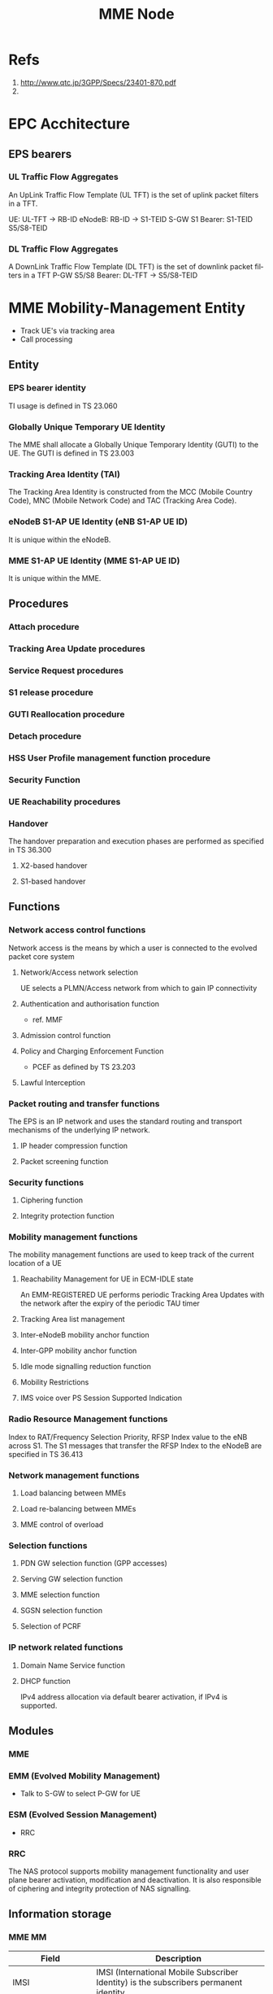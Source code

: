 

#+TITLE: MME Node
#+CATEGORY: SmallCells

* Refs
  1. http://www.qtc.jp/3GPP/Specs/23401-870.pdf
  2. 

* EPC Acchitecture
  [[file:epc-architecture.png]]

** EPS bearers

*** UL Traffic Flow Aggregates 
    An UpLink Traffic Flow Template (UL TFT) is the set of uplink  packet filters in a TFT.

    UE:     UL-TFT -> RB-ID
    eNodeB: RB-ID -> S1-TEID 
    S-GW S1 Bearer: S1-TEID S5/S8-TEID 
     
*** DL Traffic Flow Aggregates 
    A DownLink Traffic Flow Template (DL TFT) is the set of downlink packet filters in a TFT
    P-GW S5/S8 Bearer: DL-TFT -> S5/S8-TEID 




* MME Mobility-Management Entity
  - Track UE's via tracking area
  - Call processing

** Entity

*** EPS bearer identity
    TI usage is defined in TS 23.060
*** Globally Unique Temporary UE Identity 
    The MME shall allocate a Globally Unique Temporary Identity (GUTI)
    to the UE. The GUTI is defined in TS 23.003
*** Tracking Area Identity (TAI)
    The Tracking Area Identity is constructed from the MCC (Mobile
    Country Code), MNC (Mobile Network Code) and TAC (Tracking Area
    Code).
*** eNodeB S1-AP UE Identity (eNB S1-AP UE ID) 
    It is unique within the eNodeB.

*** MME S1-AP UE Identity (MME S1-AP UE ID) 
    It is unique within the MME.

** Procedures

*** Attach procedure

*** Tracking Area Update procedures

*** Service Request procedures

*** S1 release procedure

*** GUTI Reallocation procedure

*** Detach procedure

*** HSS User Profile management function procedure

*** Security Function
*** UE Reachability procedures
*** Handover
    The handover preparation and execution phases are performed as specified in TS 36.300
**** X2-based handover
**** S1-based handover
** Functions
*** Network access control functions  
    Network access is the means by which a user is connected to the evolved packet core system
**** Network/Access network selection  
     UE selects a PLMN/Access network from which to gain IP connectivity
**** Authentication and authorisation function  
     - ref. MMF
**** Admission control function  
**** Policy and Charging Enforcement Function  
     - PCEF as defined by TS 23.203
**** Lawful Interception  
*** Packet routing and transfer functions  
    The EPS is an IP network and uses the standard routing and
    transport mechanisms of the underlying IP network.

**** IP header compression function       
**** Packet screening function

*** Security functions      
**** Ciphering function  
**** Integrity protection function  
*** Mobility management functions  
    The mobility management functions are used to keep track of the current location of a UE
**** Reachability Management for UE in ECM-IDLE state  
     An EMM-REGISTERED UE performs periodic Tracking Area Updates with
     the network after the expiry of the periodic TAU timer
**** Tracking Area list management  
**** Inter-eNodeB mobility anchor function  
**** Inter-GPP mobility anchor function  
**** Idle mode signalling reduction function  
**** Mobility Restrictions 
**** IMS voice over PS Session Supported Indication  
*** Radio Resource Management functions  
    Index to RAT/Frequency Selection Priority, RFSP Index value to the
    eNB across S1. The S1 messages that transfer the RFSP Index to the
    eNodeB are specified in TS 36.413
*** Network management functions  
**** Load balancing between MMEs  
**** Load re-balancing between MMEs  
**** MME control of overload  
*** Selection functions  
**** PDN GW selection function (GPP accesses)  
**** Serving GW selection function  
**** MME selection function  
**** SGSN selection function  
**** Selection of PCRF  
*** IP network related functions  
**** Domain Name Service function  
**** DHCP function
     IPv4 address allocation via default bearer activation, if IPv4 is supported. 

** Modules
*** MME
*** EMM (Evolved Mobility Management)
    - Talk to S-GW to select P-GW for UE
*** ESM (Evolved Session Management)
    - RRC
*** RRC
    The NAS protocol supports mobility management functionality and
    user plane bearer activation, modification and deactivation. It is
    also responsible of ciphering and integrity protection of NAS
    signalling.
** Information storage
*** MME MM
    | Field                        | Description                                                                                                     |
    |------------------------------+-----------------------------------------------------------------------------------------------------------------|
    | IMSI                         | IMSI (International Mobile Subscriber Identity) is the subscribers permanent identity.                          |
    | MSISDN                       | The basic MSISDN of the UE. The presence is dictated by its storage in the HSS.                                 |
    | MM State                     | Mobility management state ECM-IDLE, ECM-CONNECTED, EMM-DEREGISTERED.                                            |
    | GUTI                         | Globally Unique Temporary Identity.                                                                             |
    | ME Identity                  | Mobile Equipment Identity - (e.g. IMEI/IMEISV) Software Version Number                                          |
    | Tracking Area List           | Current Tracking area list TAI of last TAU  TAI of the TA in which the last Tracking Area Update was initiated. |
    | E-UTRAN Cell Global Identity | Last known E-UTRAN cell                                                                                         |
    | E-UTRAN Cell Identity Age    | Time elapsed since the last E-UTRAN Cell Global Identity was acquired                                           |
    | Authentication Vector        | Temporary authentication and key agreement data that enables an MME to engage in AKA with a particular user.    |
    |                              | a) network challenge RAND,                                                                                      |
    |                              | b) an expected response XRES,                                                                                   |
    |                              | c) Key KASME,                                                                                                   |
    |                              | d) a network authentication token AUTN.                                                                         |
    | UE Network Capability        | UE network capabilities including security algorithms and key derivation functions                              |
    | UE Specific DRX Parameters   | UE specific DRX parameters for A/Gb mode, Iu mode and S1-mode                                                   |
    | Selected NAS Algorithm       | Selected NAS security algorithm                                                                                 |
    | Selected AS Algorithm        | Selected AS security algorithms.                                                                                |
    | KSI_ASME                     | Key Set Identifier for the main key K_ASME                                                                      |
    | K_ASME                       | Main key for E-UTRAN key hierarchy based on CK, IK and Serving network identity                                 |
    | NAS Keys and COUNT           | KNASint, K_NASenc, and NAS COUNT parameter.                                                                     |
    | E-UTRAN/UTRAN Key Set flag   | Indicates whether the UE is using security keys derived from UTRAN or E-UTRAN security association              |
    | Recovery                     | Indicates if the HSS is performing database recovery.                                                           |
    | MME IP address for S11       | MME IP address for the S11 interface (used by S-GW)                                                             |
    | MME TEID for S11             | MME Tunnel Endpoint Identifier for S11 interface.                                                               |
    | S-GW IP address for S11/S4   | S-GW IP address for the S11 and S4 interfaces                                                                   |
    | S-GW TEID for S11/S4         | S-GW Tunnel Endpoint Identifier for the S11 and S4 interfaces.                                                  |
    | eNodeB Address in Use        | The IP address of the eNodeB currently used for control plane signalling.                                       |
    | eNB UE S1AP ID               | Unique identity of the UE within eNodeB.                                                                        |
    | MME UE S1AP ID               | Unique identity of the UE within MME.                                                                           |
    | Subscribed UE-AMBR           | The Maximum Aggregated uplink and downlink MBR values to be shared across all Non-GBR bearers.                  |
    | UE-AMBR                      | The currently used Maximum Aggregated uplink and downlink MBR values                                            |
    | RFSP Index in Use            | An index to specific RRM configuration in the E-UTRAN that is currently in use.                                 |
    | URRP-MME                     | URRP-MME indicating for HSS regarding UE reachability at the MME                                                |
*** For each active PDN connection: 
    | Field                             | Description                                                                                          |
    |-----------------------------------+------------------------------------------------------------------------------------------------------|
    | APN in Use                        | The APN currently used.                                                                              |
    | APN Subscribed                    | The subscribed APN received from the HSS.                                                            |
    | APN Restriction                   | Denotes the restriction on this EPS bearer Context.                                                  |
    | PDN Type                          | IPv4, IPv6 or IPv4v6                                                                                 |
    | IP Address(es)                    | IPv4 address and/or IPv6 prefix                                                                      |
    | PDN GW Address in Use             | (control plane)  The IP address of the PDN GW currently used for sending control plane signalling.   |
    | PDN GW TEID for S5/S8             | (control plane)  PDN GW Tunnel Endpoint Identifier for the S5/S8 interface for the control plane.    |
    |                                   |                                                                                                      |
    | MS Info Change Reporting Action   | Need to communicate change in User Location Information to the PDN GW with this EPS bearer Context.  |
    | EPS subscribed QoS profile        | The bearer level QoS parameter values for that APN's default bearer (QCI and ARP)                    |
    |                                   |                                                                                                      |
    | Subscribed APN-AMBR               | The Maximum Aggregated uplink and downlink MBR values                                                |
    | APN-AMBR                          | The Maximum Aggregated uplink and downlink MBR, as decided by the PDN-GW.                            |
    | PDN GW GRE Key for uplink traffic | (user plane)  PDN GW assigned GRE Key for the S5/S8 interface for the user plane for uplink traffic. |
    | Default bearer                    | Identifies the EPS Bearer Id of the default bearer within the given PDN connection.                  |
*** For each bearer within the PDN connection: 
    | Field                       | Description                                                                                |
    |-----------------------------+--------------------------------------------------------------------------------------------|
    | EPS Bearer ID               | An EPS bearer identity uniquely identifies an EP S bearer for one UE accessing via E-UTRAN |
    | TI                          | Transaction Identifier                                                                     |
    | IP address for S1-u         | IP address of the S-GW for the S1-u interfaces.                                            |
    | TEID for S1u                | Tunnel Endpoint Identifier of the S-GW for the S1-u interface.                             |
    | PDN GW TEID for S5/S8       | (user plane)  P-GW Tunnel Endpoint Identifier for the S5/S8 interface for the user plane.  |
    | PDN GW IP address for S5/S8 | (user plane)  P GW IP address for user plane for the S5/S8 interface for the user plane.   |
    | EPS bearer QoS              | QCI and ARP optionally: GBR and MBR for GBR bearer                                         |
    | TFT                         | Traffic Flow Template. (For PMIP-based S5/S8 only)                                         |

* HSS Home Subscriber Server
** Subscriber Database
   - Last Located MME
   - Authentication 
   - Authorising policy
** Information storage 
   IMSI is the prime key to the data stored in the HSS.
   3GPP TS 23.401 V8.7.0 (2009-09) 
*** 
   | Field                 | Description                                                                     |
   |-----------------------+---------------------------------------------------------------------------------|
   | IMSI                  | IMSI is the main reference key.                                                 |
   | IMEI / IMEISV         | International Mobile Equipment Identity - Software Version Number               |
   | MME Address           | The IP address of the MME currently serving this MS.                            |
   | MS PS Purged from EPS | Indicates that the EMM and ESM contexts of the UE are deleted from the MME.     |
   | ODB parameters        | Indicates that the status of the operator determined barring                    |
   | URRP-MME              | UE Reachability Request Parameter indicating that UE activity notification from |

*** Each subscription profile contains one or more PDN subscription contexts: 
   | Field                      | Description                                                         |
   |----------------------------+---------------------------------------------------------------------|
   | Context Identifier         | Index of the PDN subscription context.                              |
   | PDN Address                | Indicates subscribed IP address(es).                                |
   | PDN Type                   | Indicates the subscribed PDN Type (IPv4, IPv6, IPv4v6)              |
   | Access Point Name (APN)    | A label according to DNS naming conventions                         |
   | EPS subscribed QoS profile | The bearer level QoS parameter values for that APN's default bearer |
   | Subscribed-APN-AMBR        | The maximum aggregated uplink and downlink MBRs                     |
   | PDN GW identity            | The identity of the PDN GW used for this APN.                       |


* S-Gw Serving Gataway
  - Anchor the user
  - Act ass MiddleMan for signaling between P-GW and MME
  - Handle IP packets between P-GW and eNodeB
  - IP router with support of GTP (eNodeB and P-GW)
  - Cherging
  - Rouming S8/S5
** Information storage
*** S-GW EPS bearer context

   | Field                      | Description                                                                                  |
   |----------------------------+----------------------------------------------------------------------------------------------|
   | IMSI                       | IMSI (International Mobile Subscriber Identity) is the subscriber permanent identity.        |
   | MSISDN                     | The basic MSISDN of the UE. The presence is dictated by its storage in the HSS.              |
   | MME TEID for S11           | MME Tunnel Endpoint Identifier for the S11 interface                                         |
   | MME IP address for S11     | MME IP address the S11 interface.                                                            |
   | S-GW TEID for S11/S4       | (control plane)  S-GW Tunnel Endpoint Identifier for the S11 Interface and the S4 Interface. |
   | S-GW IP address for S11/S4 | (control plane)  S-GW IP address for the S11 interface and the S4 Interface.                 |
   | Last known Cell Id         | This is the last location of the UE known by the network                                     |
   | Last known Cell Id age     | This is the age of the above UE location information                                         |
*** For each PDN Connection: 

   | Field                             | Description                                                                                                |
   |-----------------------------------+------------------------------------------------------------------------------------------------------------|
   | APN in Use                        | The APN currently used. APN Network Identifier and the APN Operator Identifier.                            |
   | P-GW Address in Use               | (control plane)  The IP address of the P-GW currently used for sending control plane signalling.           |
   | P-GW TEID for S5/S8               | (control plane)  P-GW Tunnel Endpoint Identifier for the S5/S8 interface for the control plane.            |
   | P-GW Address in Use               | (user plane)  The IP address of the P-GW currently used for sending user plane traffic.                    |
   | S-GW IP address for S5/S8         | (control plane)  S-GW IP address for the S5/S8 for the control plane signalling.                           |
   | S-GW TEID for S5/S8               | (control plane)  S-GW Tunnel Endpoint Identifier for the S5/S8 control plane interface.                    |
   | S-GW Address in Use               | (user plane)  The IP address of the S-GW currently used for sending user plane traffic.                    |
   | Default Bearer                    | Identifies the default bearer within the PDN connection by its EPS Bearer Id.                              |
*** For each EPS Bearer within the PDN Connection: 
    The following entries defining the EPS Bearer specific parameters are included within the set of parameters defining the PDN Connection. 

   | Field                                | Description                                                                               |
   |--------------------------------------+-------------------------------------------------------------------------------------------|
   | EPS Bearer Id                        | An EPS bearer identity uniquely identifies an EPS bearer for one UE accessing via E-UTRAN |
   | TFT                                  | Traffic Flow Template                                                                     |
   | P-GW Address in Use                  | (user plane)  The IP address of the P-GW currently used for sending user plane traffic.   |
   | P-GW TEID for S5/S8                  | (user plane)  P-GW Tunnel Endpoint Identifier for the S5/S8 interface for the user plane. |
   | S-GW IP address for S5/S8            | (user plane)  S-GW IP address for user plane data received from PDN GW.                   |
   | S-GW TEID for S5/S8                  | (user plane)  S-GW Tunnel Endpoint Identifier for the S5/S8 interface for the user plane. |
   | S-GW IP address for S1-u, S12 and S4 | (user plane)  S-GW IP address for the S1-u interface (Used by the eNodeB)                 |
   | S-GW TEID for S1-u, S12 and S4       | (user plane)  S-GW Tunnel Endpoint Identifier for the S1-u interface                      |
   | eNodeB IP address for S1-u           | eNodeB IP address for the S1-u interface (Used by the S-GW).                              |
   | eNodeB TEID for S1-u                 | eNodeB Tunnel Endpoint Identifier for the S1-u interface.                                 |
   | EPS Bearer QoS                       | ARP, GBR, MBR, QCI.                                                                       |


* P-GW PDN Gateaway
  - Anchor PDN
  - Policy Control Enforcement Function
    - QOS controll (talk to PCRF)
  - IP router for GTP and Diameter
  - In order to support DHCP based IP address configuration, the PDN
    GW shall act as the DHCP server for HPLMN assigned dynamic and
    static
** Information storage
*** P-GW context 
   | Field    | Description                                                                           |
   |----------+---------------------------------------------------------------------------------------|
   | IMSI     | IMSI (International Mobile Subscriber Identity) is the subscriber permanent identity. |
   | MSISDN   | The basic MSISDN of the UE. The presence is dictated by its storage in the HSS.       |
   | RAT type | Current RAT                                                                           |
*** For each APN in use:
    The following entries are repeated for each APN. 
   | Field      | Description                                           |
   |------------+-------------------------------------------------------|
   | APN in use | The APN currently used.                               |
   | APN-AMBR   | The maximum aggregated uplink and downlink MBR values |
*** For each PDN Connection within the APN: 
    The following entries are repeated for each PDN connection within the APN. 
   | Field                               | Description                                                                                        |
   |-------------------------------------+----------------------------------------------------------------------------------------------------|
   | IP Address(es)                      | IPv4 address and/or IPv6 prefix                                                                    |
   | PDN type                            | IPv4, IPv6, or IPv4v6                                                                              |
   | S-GW Address in Use                 | (control plane)  The IP address of the S-GW currently used for sending control plane signalling.   |
   | S-GW TEID for S5/S8                 | (control plane)  S-GW Tunnel Endpoint Identifier for the S5/S8 interface for the control plane.    |
   | P-GW IP address for S5/S8           | (control plane)  P-GW IP address for the S5/S8 for the control plane signalling.                   |
   | P-GW TEID for S5/S8 (control plane) | P-GW Tunnel Endpoint Identifier for the S5/S8 control plane interface. (For GTP-based S5/S8 only). |
   | BCM                                 | The negotiated Bearer Control Mode for GERAN/UTRAN.                                                |
   | Default Bearer                      | Identifies the default bearer within the PDN connection by its EPS Bearer Id.                      |
*** For each EPS Bearer within the PDN Connection: 
    The following entries defining the EPS Bearer specific parameters are included within the set of parameters 
    defining the PDN Connection. 
    The following entries are stored only for GTP-based S5/S8. 

   | Field                     | Description                                                                                     |
   |---------------------------+-------------------------------------------------------------------------------------------------|
   | EPS Bearer Id             | An EPS bearer identity uniquely identifies an EPS bearer for one UE accessing via E-UTRAN       |
   | TFT                       | Traffic Flow Template                                                                           |
   | S-GW Address in Use       | (user plane)  The IP address of the S-GW currently used for sending user plane traffic.         |
   | S-GW TEID for S5/S8       | (user plane)  S-GW Tunnel Endpoint Identifier for the S5/S8 interface for the user plane.       |
   | P-GW IP address for S5/S8 | (user plane)  P-GW IP address for user plane data received from PDN GW.                         |
   | P-GW TEID for S5/S8       | (user plane)  P-GW Tunnel Endpoint Identifier for the GTP Based S5/S8 interface for user plane. |
   | EPS Bearer QoS            | ARP, GBR, MBR, QCI.                                                                             |

* UE
** Information storage
*** UE context 
   | Field                      | Description                                                                                        |
   |----------------------------+----------------------------------------------------------------------------------------------------|
   | IMSI                       | IMSI (International Mobile Subscriber Identity) is the subscribers permanent identity.             |
   | EMM State                  | Mobility management state EMM-REGISTERED, EMM-DEREGISTERED.                                        |
   | GUTI                       | Globally Unique Temporary Identity.                                                                |
   | ME Identity                | Mobile Equipment Identity - (e.g. IMEI/IMEISV) Software Version Number.                            |
   | Tracking Area List         | Current Tracking area list.                                                                        |
   | Last visited TAI           | A TAI which is contained in the TA list the UE registered to the network                           |
   | Selected NAS Algorithm     | Selected NAS security algorithm.                                                                   |
   | Selected AS Algorithm      | Selected AS security algorithms.                                                                   |
   | KSI_ASME                   | Key Set Identifier for the main key KASME.                                                         |
   | K_ASME                     | Main key for E-UTRAN key hierarchy based on CK, IK and Serving network identity.                   |
   | NAS Keys and COUNT         | KNASint, KNASenc, and NAS COUNT parameter.                                                         |
   | E-UTRAN/UTRAN Key Set flag | Indicates whether the UE is using security keys derived from UTRAN or E-UTRAN security association |
   | Temporary Identity         | Used in Next update (TIN) in the Attach Request and RAU/TAU Request                                |
   | UE Specific DRX Parameters | Preferred E-UTRAN DRX cycle length                                                                 |


*** For each active PDN connection: 
   | Field             | Description                                                                            |
   |-------------------+----------------------------------------------------------------------------------------|
   | APN in Use        | The APN currently used. This APN shall be composed of the APN Network Identifier       |
   | APN-AMBR          | The maximum aggregated uplink and downlink MBR to be shared across all NonGBR bearers. |
   | Assigned PDN Type | The PDN Type assigned by the network (IPv4, IPv6, or IPv4v6).                          |
   | IP Address(es)    | IPv4 address and/or IPv6 prefix                                                        |
   | Default Bearer    | Identifies the default bearer within the PDN connection by its EPS Bearer Id.          |
*** For each EPS Bearer within the PDN connection 
   | Field          | Description                                                                                |
   |----------------+--------------------------------------------------------------------------------------------|
   | EPS Bearer ID  | An EPS bearer identity uniquely identifies an EPS bearer for one UE accessing via E-UTRAN. |
   | TI             | Transaction Identifier                                                                     |
   | EPS bearer QoS | GBR and MBR for GBR bearer.                                                                |
   | TFT            | Traffic Flow Template.                                                                     |
** UE Capability Handling 
   The UE Capability information is made up of the UE Radio Capability
   information and the UE Core Network Capability information
*** UE Radio Capability Handling 
   - MME stores the UE Capability information during ECM-IDLE state
   - send its most up to date UE Radio Capability information to the
     E-UTRAN in the S1 interface INITIAL CONTEXT SETUP REQUEST message
     unless the UE is performing an Attach procedure or a Tracking
     Area Update procedure
*** UE Core Network Capability
    - UE Network Capability IE (mostly for E-UTRAN access related core network parameters)
    - Network Capability IE (mostly for UTRAN/GERAN access related core network parameters)
*** UE Specific DRX Parameter handling 
    - Details are specified in TS 36.304
** Warning message delivery procedure
** Configuration Transfer procedure / RAN Information Management (RIM)
   - exchange the eNodeBs IP addresses in order to be able to use X2
     interface between the eNodeBs for Self-Optimizeed Networks (SON),
     as specified in TS 36.413
   - The source RAN node sends a message to its MME including the
     source and destination addresses. The MME uses the destination
     address to route the message encapsulated in a GTP message to the
     correct MME via the S10 interface (see TS 29.274)

* PDN

* Out of scope

** MBMS
** Charging
** Multiple-PDN support

* org-config                                                        :ARCHIVE:
#+STARTUP: content hidestars logdone
#+TAGS: DOCS(d) CODING(c) TESTING(t) PLANING(p)
#+LINK_UP: sitemap.html
#+LINK_HOME: main.html
#+COMMENT: toc:nil
#+OPTIONS: ^:nil
#+OPTIONS:   H:3 num:t toc:t \n:nil @:t ::t |:t ^:nil -:t f:t *:t <:t
#+OPTIONS:   TeX:t LaTeX:t skip:nil d:nil todo:t pri:nil tags:not-in-toc
#+DESCRIPTION: Augment design process with system property discovering aid.
#+KEYWORDS: SmallCell,
#+LANGUAGE: en
#+PROPERTY: Effort_ALL  1:00 2:00 4:00 6:00 8:00 12:00
#+COLUMNS: %38ITEM(Details) %TAGS(Context) %7TODO(To Do) %5Effort(Time){:} %6CLOCKSUM{Total}

#+STYLE: <link rel="stylesheet" type="text/css" href="org-manual.css" />


* scratch 



S-GW and PDN GW.

